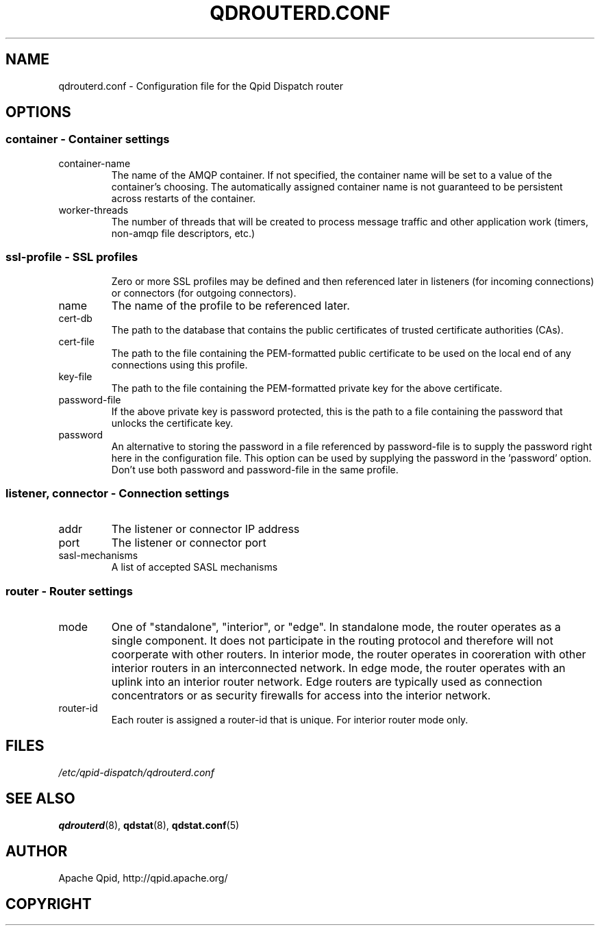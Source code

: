 .TH QDROUTERD.CONF 5 "QPID DISPATCH" "Apache Qpid" \" -*- nroff -*-
.SH NAME
qdrouterd.conf - Configuration file for the Qpid Dispatch router
\" XXX .SH DESCRIPTION
\" when loaded, reloaded (sighup?)
\" XXX .SH SYNTAX
.SH OPTIONS
.SS "container - Container settings"
.IP container-name
The name of the AMQP container.  If not specified, the container name
will be set to a value of the container's choosing.  The automatically
assigned container name is not guaranteed to be persistent across
restarts of the container.
.IP worker-threads
The number of threads that will be created to process message traffic
and other application work (timers, non-amqp file descriptors, etc.)
.SS "ssl-profile - SSL profiles"
.IP
Zero or more SSL profiles may be defined and then referenced later in
listeners (for incoming connections) or connectors (for outgoing
connectors).
.IP name
The name of the profile to be referenced later.
.IP cert-db
The path to the database that contains the public certificates of
trusted certificate authorities (CAs).
.IP cert-file
The path to the file containing the PEM-formatted public certificate
to be used on the local end of any connections using this profile.
.IP key-file
The path to the file containing the PEM-formatted private key for the
above certificate.
.IP password-file
If the above private key is password protected, this is the path to a
file containing the password that unlocks the certificate key.
.IP password
An alternative to storing the password in a file referenced by
password-file is to supply the password right here in the
configuration file.  This option can be used by supplying the password
in the 'password' option.  Don't use both password and password-file
in the same profile.
.SS "listener, connector - Connection settings"
.IP addr
The listener or connector IP address
.IP port
The listener or connector port
.IP sasl-mechanisms
A list of accepted SASL mechanisms
.SS "router - Router settings"
.IP mode
One of "standalone", "interior", or "edge".  In standalone mode, the
router operates as a single component.  It does not participate in the
routing protocol and therefore will not coorperate with other routers.
In interior mode, the router operates in cooreration with other
interior routers in an interconnected network.  In edge mode, the
router operates with an uplink into an interior router network. Edge
routers are typically used as connection concentrators or as security
firewalls for access into the interior network.
.IP router-id
Each router is assigned a router-id that is unique.  For interior
router mode only.
\" XXX .SH EXAMPLES
.SH FILES
.I /etc/qpid-dispatch/qdrouterd.conf
.br
.SH SEE ALSO
.BR qdrouterd (8),
.BR qdstat (8),
.BR qdstat.conf (5)
.SH AUTHOR
Apache Qpid, http://qpid.apache.org/
.SH COPYRIGHT
